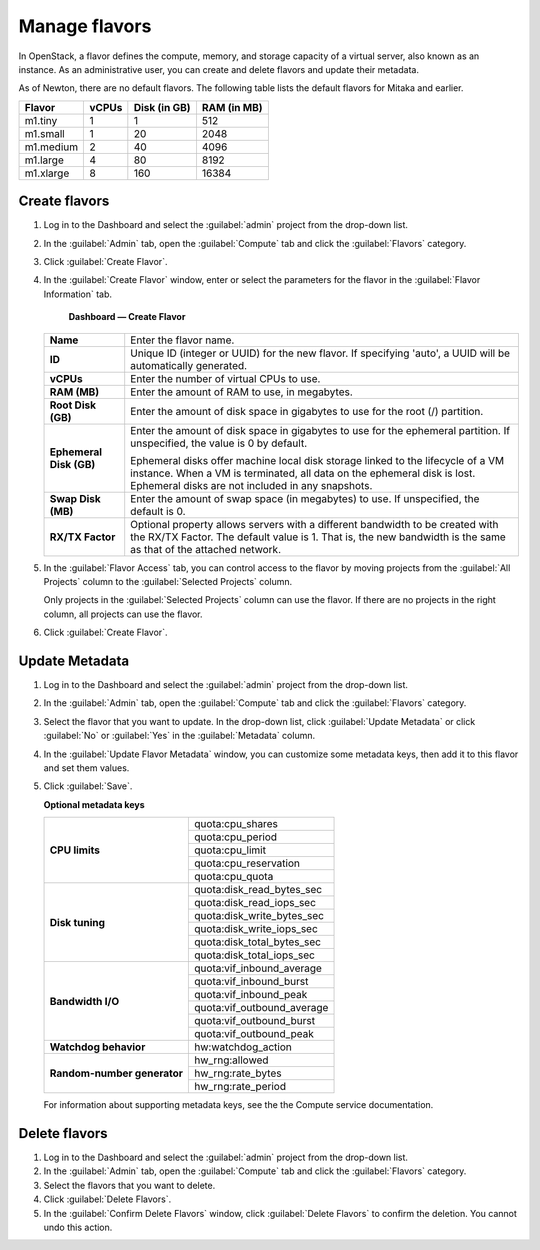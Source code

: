 ==============
Manage flavors
==============

In OpenStack, a flavor defines the compute, memory, and storage
capacity of a virtual server, also known as an instance. As an
administrative user, you can create and delete flavors and update
their metadata.

As of Newton, there are no default flavors.  The following table
lists the default flavors for Mitaka and earlier.

============  =========  ===============  =============
 Flavor         vCPUs      Disk (in GB)     RAM (in MB)
============  =========  ===============  =============
 m1.tiny        1          1                512
 m1.small       1          20               2048
 m1.medium      2          40               4096
 m1.large       4          80               8192
 m1.xlarge      8          160              16384
============  =========  ===============  =============

Create flavors
~~~~~~~~~~~~~~

#. Log in to the Dashboard and select the :guilabel:`admin` project
   from the drop-down list.
#. In the :guilabel:`Admin` tab, open the :guilabel:`Compute`
   tab and click the :guilabel:`Flavors` category.
#. Click :guilabel:`Create Flavor`.
#. In the :guilabel:`Create Flavor` window, enter or select the
   parameters for the flavor in the :guilabel:`Flavor Information` tab.

   .. figure:: figures/create_flavor.png

      **Dashboard — Create Flavor**

   =========================  =======================================
    **Name**                   Enter the flavor name.
    **ID**                     Unique ID (integer or UUID) for the
                               new flavor. If specifying 'auto', a
                               UUID will be automatically generated.
    **vCPUs**                  Enter the number of virtual CPUs to
                               use.
    **RAM (MB)**               Enter the amount of RAM to use, in
                               megabytes.
    **Root Disk (GB)**         Enter the amount of disk space in
                               gigabytes to use for the root (/)
                               partition.
    **Ephemeral Disk (GB)**    Enter the amount of disk space in
                               gigabytes to use for the ephemeral
                               partition. If unspecified, the value
                               is 0 by default.

                               Ephemeral disks offer machine local
                               disk storage linked to the lifecycle
                               of a VM instance. When a VM is
                               terminated, all data on the ephemeral
                               disk is lost. Ephemeral disks are not
                               included in any snapshots.
    **Swap Disk (MB)**         Enter the amount of swap space (in
                               megabytes) to use. If unspecified,
                               the default is 0.
    **RX/TX Factor**           Optional property allows servers with
                               a different bandwidth to be created
                               with the RX/TX Factor. The default
                               value is 1. That is, the new bandwidth
                               is the same as that of the attached
                               network.
   =========================  =======================================

#. In the :guilabel:`Flavor Access` tab, you can control access to
   the flavor by moving projects from the :guilabel:`All Projects`
   column to the :guilabel:`Selected Projects` column.

   Only projects in the :guilabel:`Selected Projects` column can
   use the flavor. If there are no projects in the right column,
   all projects can use the flavor.
#. Click :guilabel:`Create Flavor`.

Update Metadata
~~~~~~~~~~~~~~~

#. Log in to the Dashboard and select the :guilabel:`admin` project
   from the drop-down list.
#. In the :guilabel:`Admin` tab, open the :guilabel:`Compute` tab
   and click the :guilabel:`Flavors` category.
#. Select the flavor that you want to update. In the drop-down
   list, click :guilabel:`Update Metadata` or click :guilabel:`No` or
   :guilabel:`Yes` in the :guilabel:`Metadata` column.
#. In the :guilabel:`Update Flavor Metadata` window, you can customize
   some metadata keys, then add it to this flavor and set them values.
#. Click :guilabel:`Save`.

   **Optional metadata keys**

   +-------------------------------+-------------------------------+
   |                               | quota:cpu_shares              |
   |                               +-------------------------------+
   | **CPU limits**                | quota:cpu_period              |
   |                               +-------------------------------+
   |                               | quota:cpu_limit               |
   |                               +-------------------------------+
   |                               | quota:cpu_reservation         |
   |                               +-------------------------------+
   |                               | quota:cpu_quota               |
   +-------------------------------+-------------------------------+
   |                               | quota:disk_read_bytes_sec     |
   |                               +-------------------------------+
   | **Disk tuning**               | quota:disk_read_iops_sec      |
   |                               +-------------------------------+
   |                               | quota:disk_write_bytes_sec    |
   |                               +-------------------------------+
   |                               | quota:disk_write_iops_sec     |
   |                               +-------------------------------+
   |                               | quota:disk_total_bytes_sec    |
   |                               +-------------------------------+
   |                               | quota:disk_total_iops_sec     |
   +-------------------------------+-------------------------------+
   |                               | quota:vif_inbound_average     |
   |                               +-------------------------------+
   | **Bandwidth I/O**             | quota:vif_inbound_burst       |
   |                               +-------------------------------+
   |                               | quota:vif_inbound_peak        |
   |                               +-------------------------------+
   |                               | quota:vif_outbound_average    |
   |                               +-------------------------------+
   |                               | quota:vif_outbound_burst      |
   |                               +-------------------------------+
   |                               | quota:vif_outbound_peak       |
   +-------------------------------+-------------------------------+
   | **Watchdog behavior**         | hw:watchdog_action            |
   +-------------------------------+-------------------------------+
   |                               | hw_rng:allowed                |
   |                               +-------------------------------+
   | **Random-number generator**   | hw_rng:rate_bytes             |
   |                               +-------------------------------+
   |                               | hw_rng:rate_period            |
   +-------------------------------+-------------------------------+

   For information about supporting metadata keys, see the
   the Compute service documentation.

Delete flavors
~~~~~~~~~~~~~~

#. Log in to the Dashboard and select the :guilabel:`admin` project
   from the drop-down list.
#. In the :guilabel:`Admin` tab, open the :guilabel:`Compute` tab
   and click the :guilabel:`Flavors` category.
#. Select the flavors that you want to delete.
#. Click :guilabel:`Delete Flavors`.
#. In the :guilabel:`Confirm Delete Flavors` window, click
   :guilabel:`Delete Flavors` to confirm the deletion. You cannot
   undo this action.
